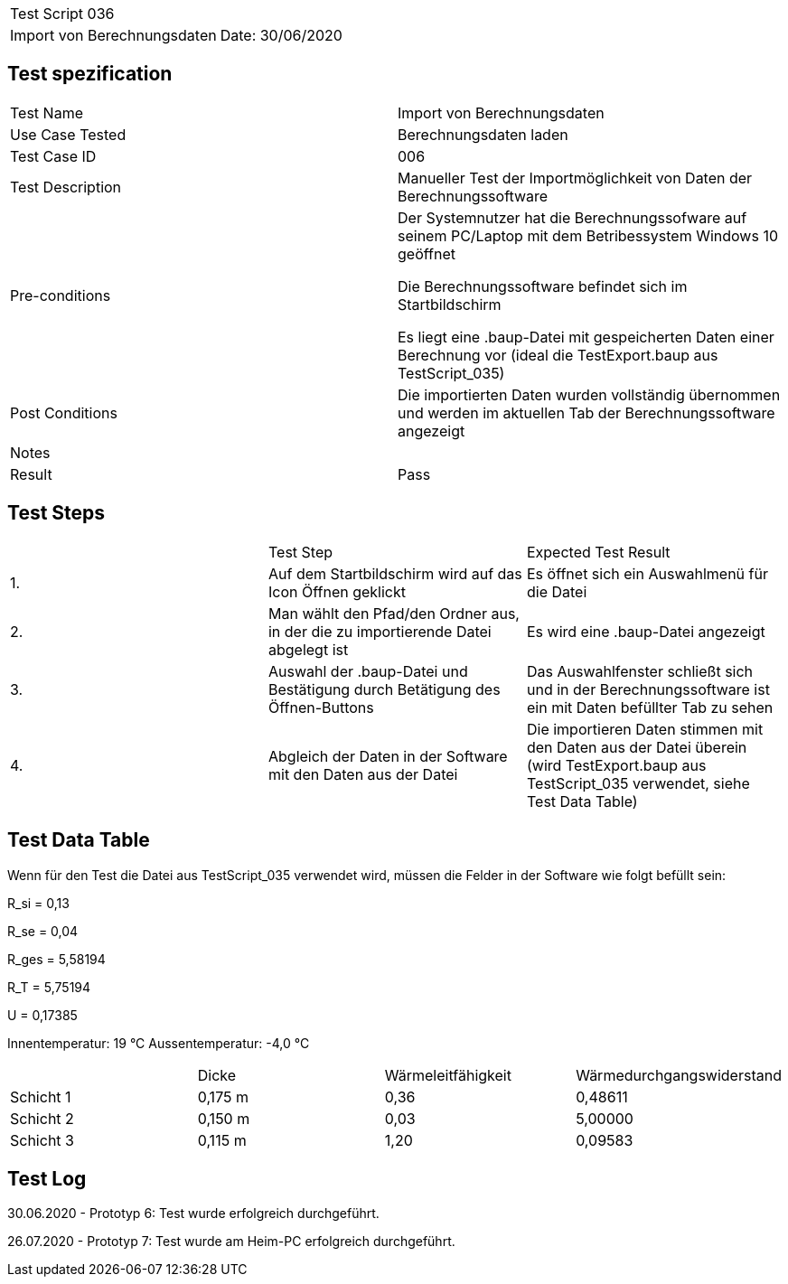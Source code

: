 |===
| Test Script 036 |
| Import von Berechnungsdaten | Date: 30/06/2020
|===

== Test spezification

|===
| Test Name | Import von Berechnungsdaten
| Use Case Tested | Berechnungsdaten laden
| Test Case ID | 006
| Test Description | Manueller Test der Importmöglichkeit von Daten der Berechnungssoftware
| Pre-conditions | Der Systemnutzer hat die Berechnungssofware auf seinem PC/Laptop mit dem Betribessystem Windows 10 geöffnet

Die Berechnungssoftware befindet sich im Startbildschirm

Es liegt eine .baup-Datei mit gespeicherten Daten einer Berechnung vor (ideal die TestExport.baup aus TestScript_035)
| Post Conditions | Die importierten Daten wurden vollständig übernommen und werden im aktuellen Tab der Berechnungssoftware angezeigt
| Notes |
| Result | Pass
|===

== Test Steps

|===
|    | Test Step | Expected Test Result
| 1. | Auf dem Startbildschirm wird auf das Icon Öffnen geklickt | Es öffnet sich ein Auswahlmenü für die Datei
| 2. | Man wählt den Pfad/den Ordner aus, in der die zu importierende Datei abgelegt ist | Es wird eine .baup-Datei angezeigt
| 3. | Auswahl der .baup-Datei und Bestätigung durch Betätigung des Öffnen-Buttons | Das Auswahlfenster schließt sich und in der Berechnungssoftware ist ein mit Daten befüllter Tab zu sehen
| 4. | Abgleich der Daten in der Software mit den Daten aus der Datei | Die importieren Daten stimmen mit den Daten aus der Datei überein (wird TestExport.baup aus TestScript_035 verwendet, siehe Test Data Table)
|===

== Test Data Table

Wenn für den Test die Datei aus TestScript_035 verwendet wird, müssen die Felder in der Software wie folgt befüllt sein:

R_si = 0,13

R_se = 0,04

R_ges = 5,58194

R_T = 5,75194

U = 0,17385

Innentemperatur: 19 °C
Aussentemperatur: -4,0 °C

|===
|           | Dicke     | Wärmeleitfähigkeit | Wärmedurchgangswiderstand
| Schicht 1 | 0,175 m   | 0,36               | 0,48611
| Schicht 2 | 0,150 m   | 0,03               | 5,00000
| Schicht 3 | 0,115 m   | 1,20               | 0,09583
|===

== Test Log

30.06.2020 - Prototyp 6: Test wurde erfolgreich durchgeführt.

26.07.2020 - Prototyp 7: Test wurde am Heim-PC erfolgreich durchgeführt.